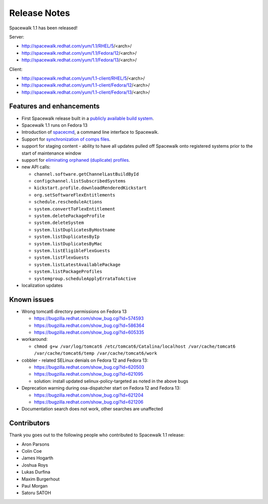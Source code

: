 Release Notes
=============

Spacewalk 1.1 has been released!

Server:

* http://spacewalk.redhat.com/yum/1.1/RHEL/5/<arch>/
* http://spacewalk.redhat.com/yum/1.1/Fedora/12/<arch>/
* http://spacewalk.redhat.com/yum/1.1/Fedora/13/<arch>/

Client:

* http://spacewalk.redhat.com/yum/1.1-client/RHEL/5/<arch>/
* http://spacewalk.redhat.com/yum/1.1-client/Fedora/12/<arch>/
* http://spacewalk.redhat.com/yum/1.1-client/Fedora/13/<arch>/

Features and enhancements
-------------------------

* First Spacewalk release built in a `publicly available build system <http://koji.spacewalkproject.org/koji>`_.
* Spacewalk 1.1 runs on Fedora 13
* Introduction of `spacecmd <https://fedorahosted.org/spacewalk/wiki/spacecmd>`_, a command line interface to Spacewalk.
* Support for `synchronization of comps files <https://fedorahosted.org/spacewalk/wiki/Features/CompsSyncing>`_.
* support for staging content - ability to have all updates pulled off Spacewalk onto registered systems prior to the start of maintenance window
* support for `eliminating orphaned (duplicate) profiles <https://fedorahosted.org/spacewalk/wiki/DuplicateProfiles>`_.
* new API calls:

  * ``channel.software.getChannelLastBuildById``
  * ``configchannel.listSubscribedSystems``
  * ``kickstart.profile.downloadRenderedKickstart``
  * ``org.setSoftwareFlexEntitlements``
  * ``schedule.rescheduleActions``
  * ``system.convertToFlexEntitlement``
  * ``system.deletePackageProfile``
  * ``system.deleteSystem``
  * ``system.listDuplicatesByHostname``
  * ``system.listDuplicatesByIp``
  * ``system.listDuplicatesByMac``
  * ``system.listEligibleFlexGuests``
  * ``system.listFlexGuests``
  * ``system.listLatestAvailablePackage``
  * ``system.listPackageProfiles``
  * ``systemgroup.scheduleApplyErrataToActive``

* localization updates

Known issues
------------

* Wrong tomcat6 directory permissions on Fedora 13

  * https://bugzilla.redhat.com/show_bug.cgi?id=574593
  * https://bugzilla.redhat.com/show_bug.cgi?id=586364
  * https://bugzilla.redhat.com/show_bug.cgi?id=605335

* workaround:

  * ``chmod g+w /var/log/tomcat6 /etc/tomcat6/Catalina/localhost /var/cache/tomcat6 /var/cache/tomcat6/temp /var/cache/tomcat6/work``

* cobbler - related SELinux denials on Fedora 12 and Fedora 13:

  * https://bugzilla.redhat.com/show_bug.cgi?id=620503
  * https://bugzilla.redhat.com/show_bug.cgi?id=621095
  * solution: install updated selinux-policy-targeted as noted in the above bugs

* Deprecation warning during osa-dispatcher start on Fedora 12 and Fedora 13:

  * https://bugzilla.redhat.com/show_bug.cgi?id=621204
  * https://bugzilla.redhat.com/show_bug.cgi?id=621206

* Documentation search does not work, other searches are unaffected

Contributors
------------

Thank you goes out to the following people who contributed to Spacewalk 1.1 release:

* Aron Parsons
* Colin Coe
* James Hogarth
* Joshua Roys
* Lukas Durfina
* Maxim Burgerhout
* Paul Morgan
* Satoru SATOH
